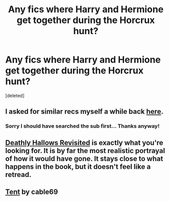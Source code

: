 #+TITLE: Any fics where Harry and Hermione get together during the Horcrux hunt?

* Any fics where Harry and Hermione get together during the Horcrux hunt?
:PROPERTIES:
:Score: 3
:DateUnix: 1407892091.0
:DateShort: 2014-Aug-13
:FlairText: Request
:END:
[deleted]


** I asked for similar recs myself a while back [[http://www.reddit.com/r/HPfanfiction/comments/26c3nj/looking_for_recommendations_for_a_hhr_romance/][here]].
:PROPERTIES:
:Author: duriel
:Score: 4
:DateUnix: 1407893201.0
:DateShort: 2014-Aug-13
:END:

*** Sorry I should have searched the sub first... Thanks anyway!
:PROPERTIES:
:Author: Philosophers_Stoner
:Score: 3
:DateUnix: 1407936163.0
:DateShort: 2014-Aug-13
:END:


** [[https://www.fanfiction.net/s/6984470/1/Deathly-Hallows-Revisited][Deathly Hallows Revisited]] is exactly what you're looking for. It is by far the most realistic portrayal of how it would have gone. It stays close to what happens in the book, but it doesn't feel like a retread.
:PROPERTIES:
:Author: Awesomeguyandbob
:Score: 3
:DateUnix: 1407976265.0
:DateShort: 2014-Aug-14
:END:


** [[https://www.fanfiction.net/s/6522143/1/Tent][Tent]] by cable69
:PROPERTIES:
:Author: eviltwinskippy
:Score: 1
:DateUnix: 1408145929.0
:DateShort: 2014-Aug-16
:END:
